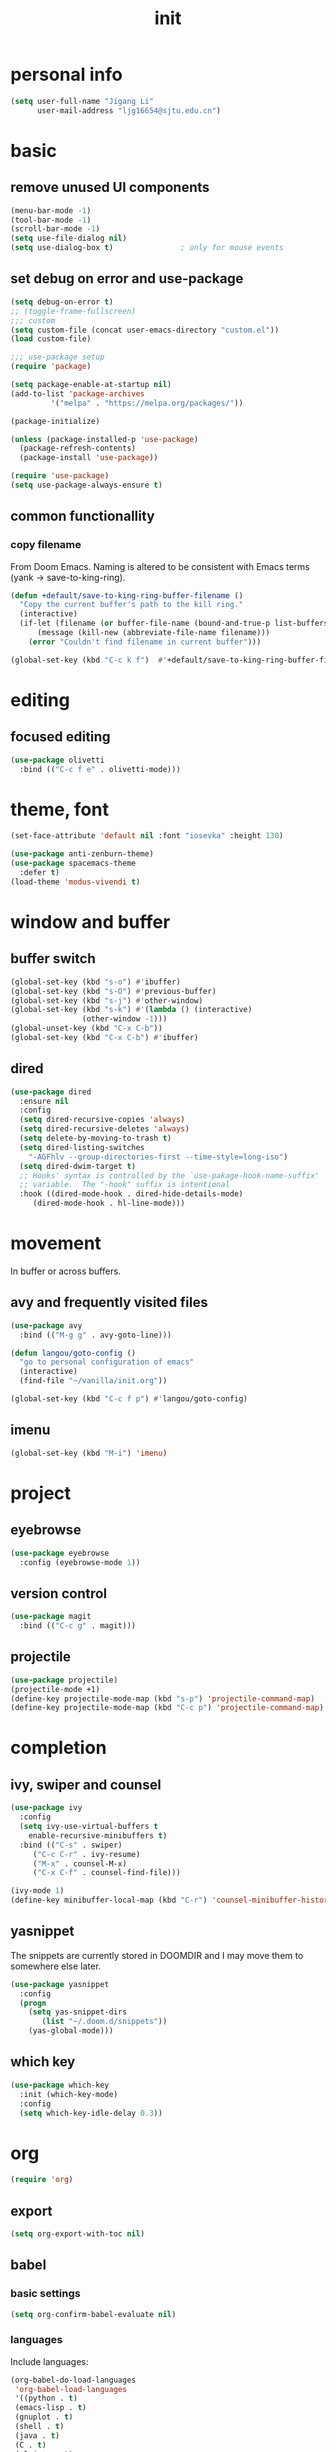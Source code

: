 #+TITLE: init
#+PROPERTY: header-args :tangle init.el
* personal info
#+begin_src emacs-lisp
(setq user-full-name "Jigang Li"
      user-mail-address "ljg16654@sjtu.edu.cn")
#+end_src

#+RESULTS:
: ljg16654@sjtu.edu.cn

* basic
** remove unused UI components
#+begin_src emacs-lisp
  (menu-bar-mode -1)
  (tool-bar-mode -1)
  (scroll-bar-mode -1)
  (setq use-file-dialog nil)
  (setq use-dialog-box t)               ; only for mouse events
#+end_src

#+RESULTS:
: t

** set debug on error and use-package
#+begin_src emacs-lisp
  (setq debug-on-error t)
  ;; (toggle-frame-fullscreen) 
  ;;; custom
  (setq custom-file (concat user-emacs-directory "custom.el"))
  (load custom-file)

  ;;; use-package setup
  (require 'package)

  (setq package-enable-at-startup nil)
  (add-to-list 'package-archives
	       '("melpa" . "https://melpa.org/packages/"))

  (package-initialize)

  (unless (package-installed-p 'use-package)
    (package-refresh-contents)
    (package-install 'use-package))

  (require 'use-package)
  (setq use-package-always-ensure t)
#+end_src

** common functionallity
*** copy filename 
From Doom Emacs. Naming is altered to be consistent with Emacs terms
(yank -> save-to-king-ring).
#+begin_src emacs-lisp
(defun +default/save-to-king-ring-buffer-filename ()
  "Copy the current buffer's path to the kill ring."
  (interactive)
  (if-let (filename (or buffer-file-name (bound-and-true-p list-buffers-directory)))
      (message (kill-new (abbreviate-file-name filename)))
    (error "Couldn't find filename in current buffer")))

(global-set-key (kbd "C-c k f")  #'+default/save-to-king-ring-buffer-filename)
#+end_src

#+RESULTS:
: +default/save-to-king-ring-buffer-filename

* editing
** focused editing
#+begin_src emacs-lisp
  (use-package olivetti
    :bind (("C-c f e" . olivetti-mode)))
#+end_src

#+RESULTS:

* theme, font
#+begin_src emacs-lisp
(set-face-attribute 'default nil :font "iosevka" :height 130)
#+end_src

#+RESULTS:
: t
#+begin_src emacs-lisp
  (use-package anti-zenburn-theme)
  (use-package spacemacs-theme
    :defer t)
  (load-theme 'modus-vivendi t)
#+end_src
* window and buffer
** buffer switch
#+begin_src emacs-lisp
(global-set-key (kbd "s-o") #'ibuffer)
(global-set-key (kbd "s-O") #'previous-buffer)
(global-set-key (kbd "s-j") #'other-window)
(global-set-key (kbd "s-k") #'(lambda () (interactive)
				(other-window -1)))
(global-unset-key (kbd "C-x C-b"))
(global-set-key (kbd "C-x C-b") #'ibuffer)
#+end_src

#+RESULTS:
: ibuffer
** dired
#+begin_src emacs-lisp
  (use-package dired
    :ensure nil
    :config
    (setq dired-recursive-copies 'always)
    (setq dired-recursive-deletes 'always)
    (setq delete-by-moving-to-trash t)
    (setq dired-listing-switches
	  "-AGFhlv --group-directories-first --time-style=long-iso")
    (setq dired-dwim-target t)
    ;; Hooks' syntax is controlled by the `use-pakage-hook-name-suffix'
    ;; variable.  The "-hook" suffix is intentional
    :hook ((dired-mode-hook . dired-hide-details-mode)
	   (dired-mode-hook . hl-line-mode)))
#+end_src

#+RESULTS:
| hl-line-mode | dired-hide-details-mode |

* movement
In buffer or across buffers.
** avy and frequently visited files
#+begin_src emacs-lisp
(use-package avy
  :bind (("M-g g" . avy-goto-line)))

(defun langou/goto-config ()
  "go to personal configuration of emacs"
  (interactive)
  (find-file "~/vanilla/init.org"))

(global-set-key (kbd "C-c f p") #'langou/goto-config)
#+end_src
** imenu
#+begin_src emacs-lisp
(global-set-key (kbd "M-i") 'imenu)
#+end_src

#+RESULTS:
: imenu

* project
** eyebrowse
#+begin_src emacs-lisp
  (use-package eyebrowse
    :config (eyebrowse-mode 1))
#+end_src

#+RESULTS:
: t

** version control
#+begin_src emacs-lisp
(use-package magit
  :bind (("C-c g" . magit)))
#+end_src
** projectile
#+begin_src emacs-lisp
(use-package projectile)
(projectile-mode +1)
(define-key projectile-mode-map (kbd "s-p") 'projectile-command-map)
(define-key projectile-mode-map (kbd "C-c p") 'projectile-command-map)
#+end_src

#+RESULTS:
: projectile-command-map

* completion
** ivy, swiper and counsel
#+begin_src emacs-lisp
(use-package ivy
  :config
  (setq ivy-use-virtual-buffers t
	enable-recursive-minibuffers t)
  :bind (("C-s" . swiper)
	 ("C-c C-r" . ivy-resume)
	 ("M-x" . counsel-M-x)
	 ("C-x C-f" . counsel-find-file)))

(ivy-mode 1)
(define-key minibuffer-local-map (kbd "C-r") 'counsel-minibuffer-history)
#+end_src
** yasnippet
The snippets are currently stored in DOOMDIR and I may move them to somewhere else later.
#+begin_src emacs-lisp
  (use-package yasnippet
    :config
    (progn
      (setq yas-snippet-dirs
	     (list "~/.doom.d/snippets"))
      (yas-global-mode)))
#+end_src
#+RESULTS:
: t
** which key
#+begin_src emacs-lisp
  (use-package which-key
    :init (which-key-mode)
    :config
    (setq which-key-idle-delay 0.3))
#+end_src

#+RESULTS:
: t

* org
#+begin_src emacs-lisp
(require 'org)
#+end_src
** export
#+begin_src emacs-lisp
(setq org-export-with-toc nil)
#+end_src
** babel
*** basic settings
#+begin_src emacs-lisp
(setq org-confirm-babel-evaluate nil)
#+end_src

*** languages
Include languages: 
#+begin_src emacs-lisp
  (org-babel-do-load-languages
   'org-babel-load-languages
   '((python . t)
   (emacs-lisp . t)
   (gnuplot . t)
   (shell . t)
   (java . t)
   (C . t)
   (clojure . t)
   (js . t)
   (ditaa . t)
   (dot . t)
   (org . t)
   (latex . t)
   (haskell . t)
   ))
#+end_src

#+RESULTS:
Set command for python (Ubuntu 20.04 symlinks python to python2.7, so
the default settings calls python2.7).
#+begin_src emacs-lisp
(setq org-babel-python-command "python3")
#+end_src

#+RESULTS:
: python3

#+begin_src python :results output :tangle nil
import sys
print(sys.version)
#+end_src

#+RESULTS:
: 3.8.5 (default, Jul 28 2020, 12:59:40) 
: [GCC 9.3.0]

* miscellaneous
** command-log
  #+begin_src emacs-lisp
  (use-package command-log-mode)
  #+end_src
** ligature
#+begin_src emacs-lisp
  (defconst lisp--prettify-symbols-alist
      '(("lambda"  . ?λ)))

  (add-hook 'lisp-mode-hook #'(lambda () (interactive)
			       (prettify-symbols-mode +1)))
#+end_src

#+RESULTS:
| lambda | nil | (interactive) | (prettify-symbols-mode 1) |

* lsp
#+begin_src emacs-lisp
  (use-package company
    :config
    (setq company-idle-delay 0)
    :bind
    (("TAB" . company-indent-or-complete-common)))
  (add-hook 'after-init-hook 'global-company-mode)
  (use-package lsp-mode)
  (use-package flycheck)
  (use-package lsp-ui
    :demand flycheck
    :config
    (setq lsp-ui-sideline-show-diagnostics t
	  lsp-ui-sideline-show-hover t))
  (use-package lsp-python-ms
    :ensure t
    :init (setq lsp-python-ms-auto-install-server t
		read-process-output-max 1048576)
    :hook (python-mode . (lambda ()
			    (require 'lsp-python-ms)
			    (lsp))))
#+end_src
#+RESULTS:
| lambda | nil | (require 'lsp-python-ms) | (lsp) |

* music
** basic setup
#+begin_src emacs-lisp
  (use-package emms
    :config
    (progn
      (emms-all)
      (emms-default-players)
      (setq emms-source-file-default-directory "~/Music")
      (append emms-player-mplayer-parameters
	      (list "-novideo"))))

  (global-set-key (kbd "C-c m m") #'emms)
  (global-set-key (kbd "C-c m p") #'emms-add-playlist)
#+end_src

#+RESULTS:
: emms-add-playlist
** TODO improve config
+ block mplayer from poping up
* doc
** pdf
#+begin_src emacs-lisp
  (use-package pdf-tools
    :config (pdf-tools-install))
#+end_src

#+RESULTS:
: t
* shell and term
** vterm
#+begin_src emacs-lisp
  (use-package vterm
    :bind (("s-v" . vterm)))
#+end_src

#+RESULTS:
: vterm
* TODO modeline config
[[https://occasionallycogent.com/custom_emacs_modeline/index.html][A tutorial]]
[[info:emacs#Mode Line][info:emacs#Mode Line]]
[[help:mode-line-format]]
** the default
CS:CH-FR BUF  POS LINE (MAJOR MODE)
+ CS :: coding system.
+ ':' :: eol convention. Unix by default (on my XPS15 9500 running
  Linux). One may also choose Mac or DOS.
+ &optional @ :: for emacsclient.
+ CH :: change(?) 
+ '-' :: becomes '@' if the current buffer is on a remote machine.
+ FR :: only appears on text terminals
+ BUFF :: name of buffer.
+ POS :: position in the buffer.
#+begin_src emacs-lisp
  (defun mode-line-format-raw ()
    (interactive)
      (setq mode-line-format
	    '("%e" mode-line-front-space mode-line-mule-info mode-line-client
	      mode-line-modified mode-line-remote
	      mode-line-frame-identification
	      mode-line-buffer-identification " " mode-line-position
	      (vc-mode vc-mode)
	      "  " mode-line-modes mode-line-misc-info mode-line-end-spaces)
  ))
#+end_src
** improve display of emms
+ only show name of the song and artist
+ if too long, scroll display
** shrink the minor modes to a single slot
look like | minor mode | project | .etc.

